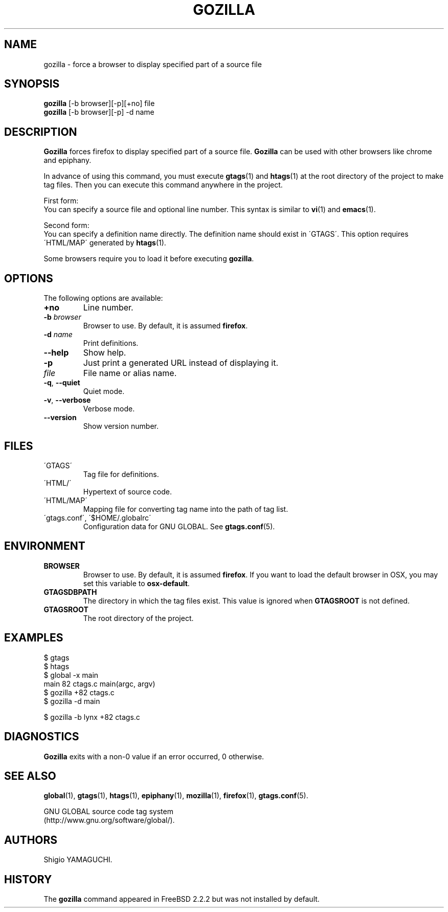 .\" This file is generated automatically by convert.pl from gozilla/manual.in.
.TH GOZILLA 1 "March 2010" "GNU Project"
.SH NAME
gozilla \- force a browser to display specified part of a source file
.SH SYNOPSIS
\fBgozilla\fP [-b browser][-p][+no] file
.br
\fBgozilla\fP [-b browser][-p] -d name
.br
.SH DESCRIPTION
\fBGozilla\fP forces firefox to display specified part of a source file.
\fBGozilla\fP can be used with other browsers like chrome and epiphany.
.PP
In advance of using this command, you must execute \fBgtags\fP(1)
and \fBhtags\fP(1) at the root directory of the project to make tag files.
Then you can execute this command anywhere in the project.
.PP
First form:
.br
You can specify a source file and optional line number.
This syntax is similar to \fBvi\fP(1) and \fBemacs\fP(1).
.PP
Second form:
.br
You can specify a definition name directly. The definition name should
exist in \'GTAGS\'. This option requires \'HTML/MAP\' generated
by \fBhtags\fP(1).
.PP
Some browsers require you to load it before executing \fBgozilla\fP.
.SH OPTIONS
The following options are available:
.TP
\fB+no\fP
Line number.
.TP
\fB-b\fP \fIbrowser\fP
Browser to use. By default, it is assumed \fBfirefox\fP.
.TP
\fB-d\fP \fIname\fP
Print definitions.
.TP
\fB--help\fP
Show help.
.TP
\fB-p\fP
Just print a generated URL instead of displaying it.
.TP
\fIfile\fP
File name or alias name.
.TP
\fB-q\fP, \fB--quiet\fP
Quiet mode.
.TP
\fB-v\fP, \fB--verbose\fP
Verbose mode.
.TP
\fB--version\fP
Show version number.
.SH FILES
.TP
\'GTAGS\'
Tag file for definitions.
.TP
\'HTML/\'
Hypertext of source code.
.TP
\'HTML/MAP\'
Mapping file for converting tag name into the path of tag list.
.TP
\'gtags.conf\', \'$HOME/.globalrc\'
Configuration data for GNU GLOBAL.
See \fBgtags.conf\fP(5).
.SH ENVIRONMENT
.TP
\fBBROWSER\fP
Browser to use. By default, it is assumed \fBfirefox\fP.
If you want to load the default browser in OSX, you may set this variable
to \fBosx-default\fP.
.TP
\fBGTAGSDBPATH\fP
The directory in which the tag files exist.
This value is ignored when \fBGTAGSROOT\fP is not defined.
.TP
\fBGTAGSROOT\fP
The root directory of the project.
.SH EXAMPLES
.nf
$ gtags
$ htags
$ global -x main
main              82 ctags.c          main(argc, argv)
$ gozilla +82 ctags.c
$ gozilla -d main
.PP
$ gozilla -b lynx +82 ctags.c
.fi
.SH DIAGNOSTICS
\fBGozilla\fP exits with a non-0 value if an error occurred, 0 otherwise.
.SH "SEE ALSO"
\fBglobal\fP(1),
\fBgtags\fP(1),
\fBhtags\fP(1),
\fBepiphany\fP(1),
\fBmozilla\fP(1),
\fBfirefox\fP(1),
\fBgtags.conf\fP(5).
.PP
GNU GLOBAL source code tag system
.br
(http://www.gnu.org/software/global/).
.SH AUTHORS
Shigio YAMAGUCHI.
.SH HISTORY
The \fBgozilla\fP command appeared in FreeBSD 2.2.2 but was not
installed by default.
